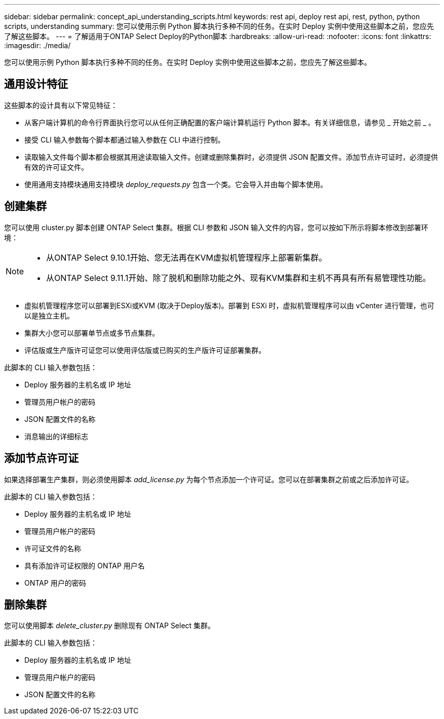 ---
sidebar: sidebar 
permalink: concept_api_understanding_scripts.html 
keywords: rest api, deploy rest api, rest, python, python scripts, understanding 
summary: 您可以使用示例 Python 脚本执行多种不同的任务。在实时 Deploy 实例中使用这些脚本之前，您应先了解这些脚本。 
---
= 了解适用于ONTAP Select Deploy的Python脚本
:hardbreaks:
:allow-uri-read: 
:nofooter: 
:icons: font
:linkattrs: 
:imagesdir: ./media/


[role="lead"]
您可以使用示例 Python 脚本执行多种不同的任务。在实时 Deploy 实例中使用这些脚本之前，您应先了解这些脚本。



== 通用设计特征

这些脚本的设计具有以下常见特征：

* 从客户端计算机的命令行界面执行您可以从任何正确配置的客户端计算机运行 Python 脚本。有关详细信息，请参见 _ 开始之前 _ 。
* 接受 CLI 输入参数每个脚本都通过输入参数在 CLI 中进行控制。
* 读取输入文件每个脚本都会根据其用途读取输入文件。创建或删除集群时，必须提供 JSON 配置文件。添加节点许可证时，必须提供有效的许可证文件。
* 使用通用支持模块通用支持模块 _deploy_requests.py_ 包含一个类。它会导入并由每个脚本使用。




== 创建集群

您可以使用 cluster.py 脚本创建 ONTAP Select 集群。根据 CLI 参数和 JSON 输入文件的内容，您可以按如下所示将脚本修改到部署环境：

[NOTE]
====
* 从ONTAP Select 9.10.1开始、您无法再在KVM虚拟机管理程序上部署新集群。
* 从ONTAP Select 9.11.1开始、除了脱机和删除功能之外、现有KVM集群和主机不再具有所有易管理性功能。


====
* 虚拟机管理程序您可以部署到ESXi或KVM (取决于Deploy版本)。部署到 ESXi 时，虚拟机管理程序可以由 vCenter 进行管理，也可以是独立主机。
* 集群大小您可以部署单节点或多节点集群。
* 评估版或生产版许可证您可以使用评估版或已购买的生产版许可证部署集群。


此脚本的 CLI 输入参数包括：

* Deploy 服务器的主机名或 IP 地址
* 管理员用户帐户的密码
* JSON 配置文件的名称
* 消息输出的详细标志




== 添加节点许可证

如果选择部署生产集群，则必须使用脚本 _add_license.py_ 为每个节点添加一个许可证。您可以在部署集群之前或之后添加许可证。

此脚本的 CLI 输入参数包括：

* Deploy 服务器的主机名或 IP 地址
* 管理员用户帐户的密码
* 许可证文件的名称
* 具有添加许可证权限的 ONTAP 用户名
* ONTAP 用户的密码




== 删除集群

您可以使用脚本 _delete_cluster.py_ 删除现有 ONTAP Select 集群。

此脚本的 CLI 输入参数包括：

* Deploy 服务器的主机名或 IP 地址
* 管理员用户帐户的密码
* JSON 配置文件的名称

